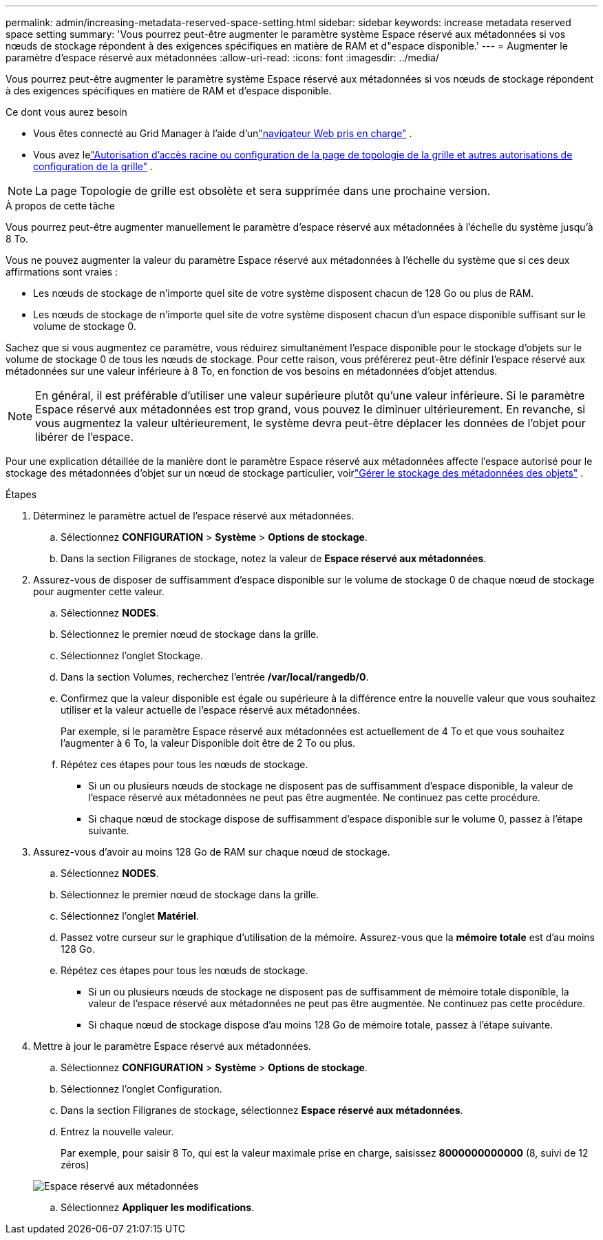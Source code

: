 ---
permalink: admin/increasing-metadata-reserved-space-setting.html 
sidebar: sidebar 
keywords: increase metadata reserved space setting 
summary: 'Vous pourrez peut-être augmenter le paramètre système Espace réservé aux métadonnées si vos nœuds de stockage répondent à des exigences spécifiques en matière de RAM et d"espace disponible.' 
---
= Augmenter le paramètre d'espace réservé aux métadonnées
:allow-uri-read: 
:icons: font
:imagesdir: ../media/


[role="lead"]
Vous pourrez peut-être augmenter le paramètre système Espace réservé aux métadonnées si vos nœuds de stockage répondent à des exigences spécifiques en matière de RAM et d'espace disponible.

.Ce dont vous aurez besoin
* Vous êtes connecté au Grid Manager à l'aide d'unlink:web-browser-requirements.html["navigateur Web pris en charge"] .
* Vous avez lelink:admin-group-permissions.html["Autorisation d'accès racine ou configuration de la page de topologie de la grille et autres autorisations de configuration de la grille"] .



NOTE: La page Topologie de grille est obsolète et sera supprimée dans une prochaine version.

.À propos de cette tâche
Vous pourrez peut-être augmenter manuellement le paramètre d'espace réservé aux métadonnées à l'échelle du système jusqu'à 8 To.

Vous ne pouvez augmenter la valeur du paramètre Espace réservé aux métadonnées à l'échelle du système que si ces deux affirmations sont vraies :

* Les nœuds de stockage de n’importe quel site de votre système disposent chacun de 128 Go ou plus de RAM.
* Les nœuds de stockage de n’importe quel site de votre système disposent chacun d’un espace disponible suffisant sur le volume de stockage 0.


Sachez que si vous augmentez ce paramètre, vous réduirez simultanément l’espace disponible pour le stockage d’objets sur le volume de stockage 0 de tous les nœuds de stockage.  Pour cette raison, vous préférerez peut-être définir l'espace réservé aux métadonnées sur une valeur inférieure à 8 To, en fonction de vos besoins en métadonnées d'objet attendus.


NOTE: En général, il est préférable d’utiliser une valeur supérieure plutôt qu’une valeur inférieure.  Si le paramètre Espace réservé aux métadonnées est trop grand, vous pouvez le diminuer ultérieurement.  En revanche, si vous augmentez la valeur ultérieurement, le système devra peut-être déplacer les données de l'objet pour libérer de l'espace.

Pour une explication détaillée de la manière dont le paramètre Espace réservé aux métadonnées affecte l'espace autorisé pour le stockage des métadonnées d'objet sur un nœud de stockage particulier, voirlink:managing-object-metadata-storage.html["Gérer le stockage des métadonnées des objets"] .

.Étapes
. Déterminez le paramètre actuel de l'espace réservé aux métadonnées.
+
.. Sélectionnez *CONFIGURATION* > *Système* > *Options de stockage*.
.. Dans la section Filigranes de stockage, notez la valeur de *Espace réservé aux métadonnées*.


. Assurez-vous de disposer de suffisamment d’espace disponible sur le volume de stockage 0 de chaque nœud de stockage pour augmenter cette valeur.
+
.. Sélectionnez *NODES*.
.. Sélectionnez le premier nœud de stockage dans la grille.
.. Sélectionnez l’onglet Stockage.
.. Dans la section Volumes, recherchez l’entrée */var/local/rangedb/0*.
.. Confirmez que la valeur disponible est égale ou supérieure à la différence entre la nouvelle valeur que vous souhaitez utiliser et la valeur actuelle de l'espace réservé aux métadonnées.
+
Par exemple, si le paramètre Espace réservé aux métadonnées est actuellement de 4 To et que vous souhaitez l'augmenter à 6 To, la valeur Disponible doit être de 2 To ou plus.

.. Répétez ces étapes pour tous les nœuds de stockage.
+
*** Si un ou plusieurs nœuds de stockage ne disposent pas de suffisamment d'espace disponible, la valeur de l'espace réservé aux métadonnées ne peut pas être augmentée.  Ne continuez pas cette procédure.
*** Si chaque nœud de stockage dispose de suffisamment d’espace disponible sur le volume 0, passez à l’étape suivante.




. Assurez-vous d’avoir au moins 128 Go de RAM sur chaque nœud de stockage.
+
.. Sélectionnez *NODES*.
.. Sélectionnez le premier nœud de stockage dans la grille.
.. Sélectionnez l'onglet *Matériel*.
.. Passez votre curseur sur le graphique d’utilisation de la mémoire.  Assurez-vous que la *mémoire totale* est d'au moins 128 Go.
.. Répétez ces étapes pour tous les nœuds de stockage.
+
*** Si un ou plusieurs nœuds de stockage ne disposent pas de suffisamment de mémoire totale disponible, la valeur de l'espace réservé aux métadonnées ne peut pas être augmentée.  Ne continuez pas cette procédure.
*** Si chaque nœud de stockage dispose d’au moins 128 Go de mémoire totale, passez à l’étape suivante.




. Mettre à jour le paramètre Espace réservé aux métadonnées.
+
.. Sélectionnez *CONFIGURATION* > *Système* > *Options de stockage*.
.. Sélectionnez l’onglet Configuration.
.. Dans la section Filigranes de stockage, sélectionnez *Espace réservé aux métadonnées*.
.. Entrez la nouvelle valeur.
+
Par exemple, pour saisir 8 To, qui est la valeur maximale prise en charge, saisissez *8000000000000* (8, suivi de 12 zéros)

+
image::../media/metadata_reserved_space.png[Espace réservé aux métadonnées]

.. Sélectionnez *Appliquer les modifications*.



